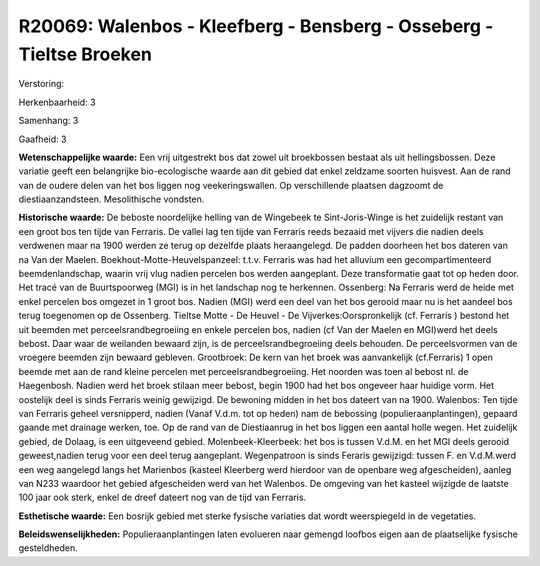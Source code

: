 R20069: Walenbos - Kleefberg - Bensberg - Osseberg - Tieltse Broeken
====================================================================

Verstoring:

Herkenbaarheid: 3

Samenhang: 3

Gaafheid: 3

**Wetenschappelijke waarde:**
Een vrij uitgestrekt bos dat zowel uit broekbossen bestaat als uit
hellingsbossen. Deze variatie geeft een belangrijke bio-ecologische
waarde aan dit gebied dat enkel zeldzame soorten huisvest. Aan de rand
van de oudere delen van het bos liggen nog veekeringswallen. Op
verschillende plaatsen dagzoomt de diestiaanzandsteen. Mesolithische
vondsten.

**Historische waarde:**
De beboste noordelijke helling van de Wingebeek te Sint-Joris-Winge
is het zuidelijk restant van een groot bos ten tijde van Ferraris. De
vallei lag ten tijde van Ferraris reeds bezaaid met vijvers die nadien
deels verdwenen maar na 1900 werden ze terug op dezelfde plaats
heraangelegd. De padden doorheen het bos dateren van na Van der Maelen.
Boekhout-Motte-Heuvelspanzeel: t.t.v. Ferraris was had het alluvium een
gecompartimenteerd beemdenlandschap, waarin vrij vlug nadien percelen
bos werden aangeplant. Deze transformatie gaat tot op heden door. Het
tracé van de Buurtspoorweg (MGI) is in het landschap nog te herkennen.
Ossenberg: Na Ferraris werd de heide met enkel percelen bos omgezet in 1
groot bos. Nadien (MGI) werd een deel van het bos gerooid maar nu is het
aandeel bos terug toegenomen op de Ossenberg. Tieltse Motte - De Heuvel
- De Vijverkes:Oorspronkelijk (cf. Ferraris ) bestond het uit beemden
met perceelsrandbegroeiing en enkele percelen bos, nadien (cf Van der
Maelen en MGI)werd het deels bebost. Daar waar de weilanden bewaard
zijn, is de perceelsrandbegroeiing deels behouden. De perceelsvormen van
de vroegere beemden zijn bewaard gebleven. Grootbroek: De kern van het
broek was aanvankelijk (cf.Ferraris) 1 open beemde met aan de rand
kleine percelen met perceelsrandbegroeiing. Het noorden was toen al
bebost nl. de Haegenbosh. Nadien werd het broek stilaan meer bebost,
begin 1900 had het bos ongeveer haar huidige vorm. Het oostelijk deel is
sinds Ferraris weinig gewijzigd. De bewoning midden in het bos dateert
van na 1900. Walenbos: Ten tijde van Ferraris geheel versnipperd, nadien
(Vanaf V.d.m. tot op heden) nam de bebossing (populieraanplantingen),
gepaard gaande met drainage werken, toe. Op de rand van de Diestiaanrug
in het bos liggen een aantal holle wegen. Het zuidelijk gebied, de
Dolaag, is een uitgeveend gebied. Molenbeek-Kleerbeek: het bos is tussen
V.d.M. en het MGI deels gerooid geweest,nadien terug voor een deel terug
aangeplant. Wegenpatroon is sinds Feraris gewijzigd: tussen F. en
V.d.M.werd een weg aangelegd langs het Marienbos (kasteel Kleerberg werd
hierdoor van de openbare weg afgescheiden), aanleg van N233 waardoor het
gebied afgescheiden werd van het Walenbos. De omgeving van het kasteel
wijzigde de laatste 100 jaar ook sterk, enkel de dreef dateert nog van
de tijd van Ferraris.

**Esthetische waarde:**
Een bosrijk gebied met sterke fysische variaties dat wordt
weerspiegeld in de vegetaties.



**Beleidswenselijkheden:**
Populieraanplantingen laten evolueren naar gemengd loofbos eigen aan
de plaatselijke fysische gesteldheden.
